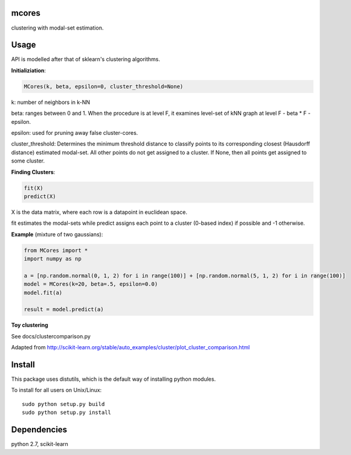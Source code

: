mcores
======
clustering with modal-set estimation.


Usage
======

API is modelled after that of sklearn's clustering algorithms.

**Initializiation**:

.. code-block:: python

  MCores(k, beta, epsilon=0, cluster_threshold=None) 
  
k: number of neighbors in k-NN

beta: ranges between 0 and 1. When the procedure is at level F, it examines level-set of kNN graph at level F - beta * F - epsilon.

epsilon: used for pruning away false cluster-cores.

cluster_threshold: Determines the minimum threshold distance to classify points to its corresponding closest (Hausdorff distance) estimated modal-set. All other points do not get assigned to a cluster. If None, then all points get assigned to some cluster.

**Finding Clusters**:

.. code-block:: python

  fit(X)
  predict(X)
  
X is the data matrix, where each row is a datapoint in euclidean space.

fit estimates the modal-sets while predict assigns each point to a cluster (0-based index) if possible and -1 otherwise. 

**Example** (mixture of two gaussians):

.. code-block:: python

  from MCores import *
  import numpy as np
  
  a = [np.random.normal(0, 1, 2) for i in range(100)] + [np.random.normal(5, 1, 2) for i in range(100)]
  model = MCores(k=20, beta=.5, epsilon=0.0)
  model.fit(a)
  
  result = model.predict(a)


**Toy clustering**

See docs/clustercomparison.py

Adapted from http://scikit-learn.org/stable/auto_examples/cluster/plot_cluster_comparison.html

.. image:: docs/clustercomparison.png



Install
=======

This package uses distutils, which is the default way of installing
python modules.

To install for all users on Unix/Linux::

  sudo python setup.py build
  sudo python setup.py install



Dependencies
=======

python 2.7, scikit-learn


